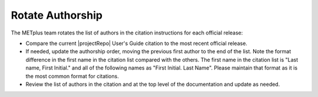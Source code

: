 Rotate Authorship
-----------------

The METplus team rotates the list of authors in the citation instructions
for each official release:

* Compare the current |projectRepo| User's Guide citation to the most recent
  official release.

* If needed, update the authorship order, moving the previous first author to
  the end of the list. Note the format difference in the first name in the
  citation list compared with the others.  The first name in the citation list
  is "Last name, First Initial." and all of the following names as
  "First Initial. Last Name".  Please maintain that format as it is the most
  common format for citations.

* Review the list of authors in the citation and at the top level of the
  documentation and update as needed.
